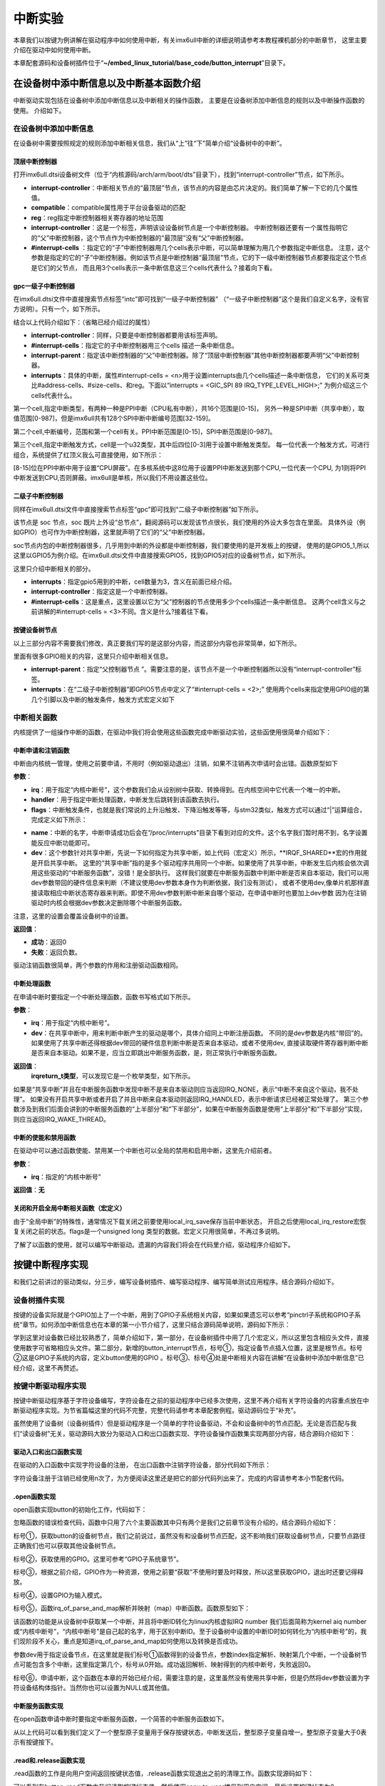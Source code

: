 .. vim: syntax=rst

中断实验
-------

本章我们以按键为例讲解在驱动程序中如何使用中断，有关imx6ull中断的详细说明请参考本教程裸机部分的中断章节，
这里主要介绍在驱动中如何使用中断。

本章配套源码和设备树插件位于“**~/embed_linux_tutorial/base_code/button_interrupt**”目录下。

在设备树中添中断信息以及中断基本函数介绍
~~~~~~~~~~~~~~~~~~~~


中断驱动实现包括在设备树中添加中断信息以及中断相关的操作函数，
主要是在设备树添加中断信息的规则以及中断操作函数的使用。
介绍如下。

在设备树中添加中断信息
^^^^^^^^^^^

在设备树中需要按照规定的规则添加中断相关信息，我们从“上”往“下”简单介绍“设备树中的中断”。

顶层中断控制器
'''''''

打开imx6ull.dtsi设备树文件（位于“内核源码/arch/arm/boot/dts”目录下），找到“interrupt-controller”节点，如下所示。



.. code-block:: c 
    :caption: 中断interrupt-controller节点
    :linenos:

    intc: interrupt-controller@a01000 {
    	compatible = "arm,cortex-a7-gic";
    	#interrupt-cells = <3>;
    	interrupt-controller;
    	reg = <0xa01000 0x1000>,
    	      <0xa02000 0x100>;
    };

- **interrupt-controller**：中断相关节点的“最顶层”节点，该节点的内容是由芯片决定的。我们简单了解一下它的几个属性值。
- **compatible**：compatible属性用于平台设备驱动的匹配
- **reg**：reg指定中断控制器相关寄存器的地址范围
- **interrupt-controller**：这是一个标签，声明该设设备树节点是一个中断控制器。
  中断控制器还要有一个属性指明它的“父”中断控制器，这个节点作为中断控制器的“最顶层”没有“父”中断控制器。
- **#interrupt-cells** ：指定它的“子”中断控制器用几个cells表示中断，可以简单理解为用几个参数指定中断信息。
  注意，这个参数是指定的它的“子”中断控制器。例如该节点是中断控制器“最顶层”节点，它的下一级中断控制器节点都要指定这个节点是它们的父节点，
  而且用3个cells表示一条中断信息这三个cells代表什么？接着向下看。

gpc一级子中断控制器
'''''''''''

在imx6ull.dtsi文件中直接搜索节点标签“intc”即可找到“一级子中断控制器”
（“一级子中断控制器”这个是我们自定义名字，没有官方说明）。只有一个，如下所示。


.. code-block:: c 
    :caption: 一级子中断控制器
    :linenos:

    gpc: gpc@20dc000 {
    	compatible = "fsl,imx6ul-gpc", "fsl,imx6q-gpc";
    	reg = <0x20dc000 0x4000>;
    	interrupt-controller;
    	#interrupt-cells = <3>;
    	interrupts = <GIC_SPI 89 IRQ_TYPE_LEVEL_HIGH>;
    	interrupt-parent = <&intc>;
    	fsl,mf-mix-wakeup-irq = <0xfc00000 0x7d00 0x0 0x1400640>;
    };


结合以上代码介绍如下：（省略已经介绍过的属性）

- **interrupt-controller**：同样，只要是中断控制器都要用该标签声明。
- **#interrupt-cells**：指定它的子中断控制器用三个cells 描述一条中断信息。
- **interrupt-parent**：指定该中断控制器的“父”中断控制器。除了“顶层中断控制器”其他中断控制器都要声明“父”中断控制器。
- **interrupts**：具体的中断，属性#interrupt-cells = <n>用于设置interrupts由几个cells描述一条中断信息，
  它们的关系可类比#address-cells、#size-cells、和reg。下面以“interrupts = <GIC_SPI 89 IRQ_TYPE_LEVEL_HIGH>;”
  为例介绍这三个cells代表什么。

第一个cell,指定中断类型，有两种一种是PPI中断（CPU私有中断），共16个范围是[0-15]，
另外一种是SPI中断（共享中断），取值范围[0-987]，但是imx6ull共有128个SPI中断中断编号范围[32-159]。

第二个cell,中断编号，范围和第一个cell有关。PPI中断范围是[0-15]，SPI中断范围是[0-987]。

第三个cell,指定中断触发方式，cell是一个u32类型，其中后四位[0-3]用于设置中断触发类型。
每一位代表一个触发方式，可进行组合，系统提供了红顶义我么可直接使用，如下所示：


.. code-block:: c 
    :caption: 中断触发方式设置
    :linenos:

    #define IRQ_TYPE_NONE           0
    #define IRQ_TYPE_EDGE_RISING    1
    #define IRQ_TYPE_EDGE_FALLING   2
    #define IRQ_TYPE_EDGE_BOTH      (IRQ_TYPE_EDGE_FALLING | IRQ_TYPE_EDGE_RISING)
    #define IRQ_TYPE_LEVEL_HIGH     4
    #define IRQ_TYPE_LEVEL_LOW      8


[8-15]位在PPI中断中用于设置“CPU屏蔽”。在多核系统中这8位用于设置PPI中断发送到那个CPU,一位代表一个CPU,
为1则将PPI中断发送到CPU,否则屏蔽。imx6ull是单核，所以我们不用设置这些位。

二级子中断控制器
''''''''

同样在imx6ull.dtsi文件中直接搜索节点标签“gpc”即可找到“二级子中断控制器”如下所示。

.. code-block:: c 
    :caption: 中断触发方式设置
    :linenos:

    soc {
    	#address-cells = <1>;
    	#size-cells = <1>;
    	compatible = "simple-bus";
    	interrupt-parent = <&gpc>; ------①
    	ranges;


该节点是 soc 节点，soc 既片上外设“总节点”，翻阅源码可以发现该节点很长，我们使用的外设大多包含在里面。
具体外设（例如GPIO）也可作为中断控制器，这里就声明了它们的“父”中断控制器。

soc节点内包的中断控制器很多，几乎用到中断的外设都是中断控制器，我们要使用的是开发板上的按键，
使用的是GPIO5_1,所以这里以GPIO5为例介绍。在imx6ull.dtsi文件中直接搜索GPIO5，找到GPIO5对应的设备树节点，如下所示。


.. code-block:: c 
    :caption: gpio5
    :linenos:

    gpio5: gpio@20ac000 {
    	compatible = "fsl,imx6ul-gpio", "fsl,imx35-gpio";
    	reg = <0x20ac000 0x4000>;
    	interrupts = <GIC_SPI 74 IRQ_TYPE_LEVEL_HIGH>,
    		     <GIC_SPI 75 IRQ_TYPE_LEVEL_HIGH>;
    	clocks = <&clks IMX6UL_CLK_GPIO5>;
    	gpio-controller;
    	#gpio-cells = <2>;
    	interrupt-controller;
    	#interrupt-cells = <2>;
    	gpio-ranges = <&iomuxc 0 7 10>, <&iomuxc 10 5 2>;
    };


这里只介绍中断相关的部分。

- **interrupts**：指定gpio5用到的中断，cell数量为3，含义在前面已经介绍。
- **interrupt-controller**：指定这是一个中断控制器。
- **#interrupt-cells**：这是重点，这里设置以它为“父”控制器的节点使用多少个cells描述一条中断信息。
  这两个cell含义与之前讲解的#interrupt-cells = <3>不同。含义是什么?接着往下看。

按键设备树节点
'''''''

以上三部分内容不需要我们修改，真正要我们写的是这部分内容，而这部分内容也非常简单，如下所示。


.. code-block:: c 
    :caption: button按键设备节点
    :linenos:

    button_interrupt {
    	compatible = "button_interrupt";
    	pinctrl-names = "default";
    	pinctrl-0 = <&pinctrl_button>;
    	button_gpio = <&gpio5 1 GPIO_ACTIVE_LOW>;  //默认低电平，按键按下高电平
    	status = "okay";
    	interrupt-parent = <&gpio5>;
    	interrupts = <1 IRQ_TYPE_EDGE_RISING>;     // 指定中断，触发方式为上升沿触发。
    };

里面有很多GPIO相关的内容，这里只介绍中断相关信息。

- **interrupt-parent**：指定“父控制器节点 ”。需要注意的是，该节点不是一个中断控制器所以没有“interrupt-controller”标签。
- **interrupts**：在“二级子中断控制器”即GPIO5节点中定义了“#interrupt-cells = <2>;”
  使用两个cells来指定使用GPIO组的第几个引脚以及中断的触发条件，触发方式宏定义如下

.. code-block:: c 
    :caption: 中断触发类型设置
    :linenos:

    #define IRQ_TYPE_NONE           0
    #define IRQ_TYPE_EDGE_RISING    1
    #define IRQ_TYPE_EDGE_FALLING   2
    #define IRQ_TYPE_EDGE_BOTH      (IRQ_TYPE_EDGE_FALLING | IRQ_TYPE_EDGE_RISING)
    #define IRQ_TYPE_LEVEL_HIGH     4
    #define IRQ_TYPE_LEVEL_LOW      8


中断相关函数
^^^^^^

内核提供了一组操作中断的函数，在驱动中我们将会使用这些函数完成中断驱动实验，这些函使用很简单介绍如下：

中断申请和注销函数
'''''''''

中断由内核统一管理，使用之前要申请，不用时（例如驱动退出）注销，如果不注销再次申请时会出错。函数原型如下

.. code-block:: c 
    :caption: 申请中断
    :linenos:

    static inline int __must_check request_irq(unsigned int irq, irq_handler_t handler, unsigned long flags, const char *name, void *dev)

    void free_irq(unsigned int, void *dev);


**参数**：

- **irq**：用于指定“内核中断号”，这个参数我们会从设别树中获取、转换得到。在内核空间中它代表一个唯一的中断。
- **handler**：用于指定中断处理函数，中断发生后跳转到该函数去执行。

- **flags**：中断触发条件，也就是我们常说的上升沿触发、下降沿触发等等，与stm32类似，触发方式可以通过“|”运算组合，完成定义如下所示：

.. code-block:: c 
    :caption: 中断触发方式
    :linenos:

    #define IRQF_TRIGGER_NONE	    0x00000000
    #define IRQF_TRIGGER_RISING	    0x00000001
    #define IRQF_TRIGGER_FALLING	0x00000002
    #define IRQF_TRIGGER_HIGH	    0x00000004
    #define IRQF_TRIGGER_LOW	    0x00000008
    #define IRQF_TRIGGER_MASK	    (IRQF_TRIGGER_HIGH | IRQF_TRIGGER_LOW | \
    				    IRQF_TRIGGER_RISING | IRQF_TRIGGER_FALLING)
    #define IRQF_TRIGGER_PROBE	    0x00000010
    
    #define IRQF_SHARED		0x00000080 ---------①
    /*-----------以下宏定义省略------------*/

- **name**：中断的名字，中断申请成功后会在“/proc/interrupts”目录下看到对应的文件。这个名字我们暂时用不到，名字设置能反应中断功能即可。
- **dev**：这个参数针对共享中断，先说一下如何指定为共享中断，如上代码（宏定义）所示，**IRQF_SHARED**宏的作用就是开启共享中断。
  这里的“共享中断”指的是多个驱动程序共用同一个中断。如果使用了共享中断，中断发生后内核会依次调用这些驱动的“中断服务函数”，没错！是全部执行。
  这样我们就要在中断服务函数中判断中断是否来自本驱动，我们可以用dev参数带回的硬件信息来判断（不建议使用dev参数本身作为判断依据，我们没有测试），
  或者不使用dev,像单片机那样直接读取相应中断状态寄存器来判断。即使不用dev参数判断中断来自哪个驱动，在申请中断时也要加上dev参数
  因为在注销驱动时内核会根据dev参数决定删除哪个中断服务函数。

注意，这里的设置会覆盖设备树中的设置。

**返回值**：

- **成功**：返回0
- **失败**：返回负数。

驱动注销函数很简单，两个参数的作用和注册驱动函数相同。

中断处理函数
''''''

在申请中断时要指定一个中断处理函数，函数书写格式如下所示。

.. code-block:: c 
    :caption: 中断服务函数格式
    :linenos:

    irqreturn_t (*irq_handler_t)(int irq, void * dev);

**参数**：

- **irq**：用于指定“内核中断号”。
- **dev**：在共享中断中，用来判断中断产生的驱动是哪个，具体介绍同上中断注册函数。
  不同的是dev参数是内核“带回”的。如果使用了共享中断还得根据dev带回的硬件信息判断中断是否来自本驱动，或者不使用dev,
  直接读取硬件寄存器判断中断是否来自本驱动。如果不是，应当立即跳出中断服务函数，是，则正常执行中断服务函数。

**返回值**：
  **irqreturn_t类型**，可以发现它是一个枚举类型，如下所示。

.. code-block:: c 
    :caption: 中断服务函数返回值类型
    :linenos:

    enum irqreturn {
    	IRQ_NONE		= (0 << 0),
    	IRQ_HANDLED		= (1 << 0),
    	IRQ_WAKE_THREAD		= (1 << 1),
    };
    
    typedef enum irqreturn irqreturn_t;


如果是“共享中断”并且在中断服务函数中发现中断不是来自本驱动则应当返回IRQ_NONE，表示“中断不来自这个驱动，我不处理”。
如果没有开启共享中断或者开启了并且中断来自本驱动则返回IRQ_HANDLED，表示中断请求已经被正常处理了。
第三个参数涉及到我们后面会讲到的中断服务函数的“上半部分”和“下半部分”，如果在中断服务函数是使用“上半部分”和“下半部分”实现，则应当返回IRQ_WAKE_THREAD。

中断的使能和禁用函数
''''''''''

在驱动中可以通过函数使能、禁用某一个中断也可以全局的禁用和启用中断，这里先介绍前者。

.. code-block:: c 
    :caption: 中断的使能和禁用函数
    :linenos:

    void enable_irq(unsigned int irq)
    void disable_irq(unsigned int irq)

**参数**：

- **irq**：指定的“内核中断号”

**返回值**：**无**


关闭和开启全局中断相关函数（宏定义）
''''''''''''''''''

.. code-block:: c 
    :caption: 关闭和开启全局中断相关函数
    :linenos:

    local_irq_enable()
    local_irq_disable()
    local_irq_save(flags)
    local_irq_restore(flags)


由于“全局中断”的特殊性，通常情况下载关闭之前要使用local_irq_save保存当前中断状态，
开启之后使用local_irq_restore宏恢复关闭之前的状态。flags是一个unsigned long 类型的数据。宏定义只用很简单，不再过多说明。

了解了以函数的使用，就可以编写中断驱动。遗漏的内容我们将会在代码里介绍，驱动程序介绍如下。

按键中断程序实现
~~~~~~~~

和我们之前讲过的驱动类似，分三步，编写设备树插件、编写驱动程序、编写简单测试应用程序。结合源码介绍如下。

设备树插件实现
^^^^^^^

按键的设备实际就是个GPIO加上了一个中断，用到了GPIO子系统相关内容，如果如果遗忘可以参考“pinctrl子系统和GPIO子系统”章节。如何添加中断信息也在本章的第一小节介绍了，这里只结合源码简单说明，源码如下所示：


.. code-block:: c 
    :caption: 设备树插件
    :linenos:

    /dts-v1/;
    /plugin/;
    /*-------------------第一部分-----------------*/
    #include "imx6ul-pinfunc.h"
    #include "./dt-bindings/interrupt-controller/irq.h"
    #include "./dt-bindings/gpio/gpio.h"
    
    
    /*-------------------第二部分-----------------*/
     / {
         fragment@0 {
              target-path = "/";          ---------------------------①
             __overlay__ { 
                button_interrupt {
                	compatible = "button_interrupt";  
                	pinctrl-names = "default";
                	pinctrl-0 = <&pinctrl_button>;
                	button_gpio = <&gpio5 1 GPIO_ACTIVE_LOW>; -------②    
                	status = "okay";            
                	interrupt-parent = <&gpio5>;              -------③
                	interrupts = <1 IRQ_TYPE_EDGE_RISING>;    -------④
                };   
             };
         };
    
    /*-------------------第三部分-----------------*/
         fragment@1 {
             target = <&iomuxc>;
             __overlay__ { 
            pinctrl_button: buttongrp {
    				fsl,pins = <
    					MX6UL_PAD_SNVS_TAMPER1__GPIO5_IO01  0x10b0
    				>;
    			};
             };
         };
     };





学到这里对设备数已经比较熟悉了，简单介绍如下，第一部分，在设备树插件中用了几个宏定义，所以这里包含相应头文件，直接使用数字可省略相应头文件。第二部分，新增的button_interrupt节点，标号①，指定设备节点插入位置，这里是根节点。标号②这是GPIO子系统的内容，定义button使用的GPIO
。标号③、标号④处是中断相关内容在讲解“在设备树中添加中断信息”已经介绍，这里不再赘述。

按键中断驱动程序实现
^^^^^^^^^^

按键中断驱动程序基于字符设备编写，字符设备在之前的驱动程序中已经多次使用，这里不再介绍有关字符设备的内容重点放在中断驱动程序实现。为节省篇幅这里的代码不完整，完整代码请参考本章配套例程。驱动源码位于“补充”。

虽然使用了设备树（设备树插件）但是驱动程序是一个简单的字符设备驱动，不会和设备树中的节点匹配。无论是否匹配与我们“读设备树”无关，驱动源码大致分为驱动入口和出口函数实现、字符设备操作函数集实现两部分内容，结合源码介绍如下：

驱动入口和出口函数实现
'''''''''''

在驱动的入口函数中实现字符设备的注册， 在出口函数中注销字符设备，部分代码如下所示：




.. code-block:: c 
    :caption: 驱动入口和出口函数实现
    :linenos:

     /*
    *驱动初始化函数
    */
    static int __init button_driver_init(void)
    {
    	int error = -1;
    	/*采用动态分配的方式，获取设备编号，次设备号为0，*/
    	error = alloc_chrdev_region(&button_devno, 0, DEV_CNT, DEV_NAME);
    	if (error < 0)
    	{
    		printk("fail to alloc button_devno\n");
    		goto alloc_err;
    	}
    	/*关联字符设备结构体cdev与文件操作结构体file_operations*/
    	button_chr_dev.owner = THIS_MODULE;
    	cdev_init(&button_chr_dev, &button_chr_dev_fops);
    
    	/*添加设备至cdev_map散列表中*/ 
    	/*------------一下代码省略---------------*/
    }
    
    /*
    *驱动注销函数
    */
    static void __exit button_driver_exit(void)
    {
    	pr_info("button_driver_exit\n");
    	/*删除设备*/
    	device_destroy(class_button, button_devno);		   //清除设备
    	class_destroy(class_button);					   //清除类
    	cdev_del(&button_chr_dev);					       //清除设备号
    	unregister_chrdev_region(button_devno, DEV_CNT);   //取消注册字符设备
    }
    
    module_init(button_driver_init);
    module_exit(button_driver_exit);
    
    MODULE_LICENSE("GPL");




字符设备注册于注销已经使用n次了，为方便阅读这里还是把它的部分代码列出来了。完成的内容请参考本小节配套代码。




.open函数实现
'''''''''

open函数实现button的初始化工作，代码如下：


.. code-block:: c 
    :caption: open函数实现
    :linenos:

    static int button_open(struct inode *inode, struct file *filp)
    {
    	int error = -1;
    	
    	
    	/*添加初始化代码*/
    	// printk_green("button_open");
    
    	/*获取按键 设备树节点*/
    	button_device_node = of_find_node_by_path("/button_interrupt");   ------------------①
    	if(NULL == button_device_node)
    	{
    		printk("of_find_node_by_path error!");
    		return -1;
    	}
    
    	/*获取按键使用的GPIO*/
    	button_GPIO_number = of_get_named_gpio(button_device_node ,"button_gpio", 0);-------②
    	if(0 == button_GPIO_number)
    	{
    		printk("of_get_named_gpio error");
    		return -1;
    	}
    
    	/*申请GPIO  , 记得释放*/
    	error = gpio_request(button_GPIO_number, "button_gpio"); -------------------------③
    	if(error < 0)
    	{
    		printk("gpio_request error");
    		gpio_free(button_GPIO_number);
    		return -1;
    	}
    
    	error = gpio_direction_input(button_GPIO_number); ------------------------------④
    
    	/*获取中断号*/
    	interrupt_number = irq_of_parse_and_map(button_device_node, 0);   -------------⑤
    	printk("\n irq_of_parse_and_map! =  %d \n",interrupt_number);
    
    	/*申请中断, 记得释放*/
    	error = request_irq(interrupt_number,button_irq_hander,IRQF_TRIGGER_RISING,"button_interrupt",device_button); ---------------⑥
    	if(error != 0)
    	{
    		printk("request_irq error");
    		free_irq(interrupt_number, device_button);
    		return -1;
    	}
    
    	/*申请之后已经开启了，切记不要再次打开，否则运行时报错*/
    	// // enable_irq(interrupt_number);
    
    	return 0;
    }



忽略函数的错误检查代码，函数中只用了六个主要函数其中只有两个是我们之前章节没有介绍的，结合源码介绍如下：

标号①，获取button的设备树节点，我们之前说过，虽然没有和设备树节点匹配，这不影响我们获取设备树节点，只要节点路径正确我们也可以获取其他设备树节点。

标号②，获取使用的GPIO。这里可参考“GPIO子系统章节”。

标号③，根据之前介绍，GPIO作为一种资源，使用之前要“获取”不使用时要及时释放，所以这里获取GPIO，退出时还要记得释放。

标号④，设置GPIO为输入模式。

标号⑤，函数irq_of_parse_and_map解析并映射（map）中断函数。函数原型如下：


.. code-block:: c 
    :caption: 解析并映射中断函数
    :linenos:

    unsigned int irq_of_parse_and_map(struct device_node *dev, int index)


该函数的功能是从设备树中获取某一个中断，并且将中断ID转化为linux内核虚拟IRQ number 我们后面简称为kernel aiq
number或“内核中断号”，“内核中断号”是自己起的名字，用于区别中断ID。至于设备树中设置的中断ID时如何转化为“内核中断号”的，我们现阶段不关心，重点是知道irq_of_parse_and_map如何使用以及转换是否成功。

参数dev用于指定设备节点，在这里就是我们标号①函数得到的设备节点，参数index指定解析、映射第几个中断，一个设备树节点可能包含多个中断，这里指定第几个，标号从0开始。成功返回解析、映射得到的内核中断号，失败返回0。

标号⑥，申请中断，这个函数在本章的开始已经介绍，需要注意的是，这里虽然没有使用共享中断，但是仍然将dev参数设置为字符设备结构体指针。当然你也可以设置为NULL或其他值。

中断服务函数实现
''''''''

在open函数申请中断时要指定中断服务函数，一个简答的中断服务函数如下。


.. code-block:: c 
    :caption: 中断服务函数实现
    :linenos:

    atomic_t   button_status = ATOMIC_INIT(0);  //定义整型原子变量，保存按键状态 ，设置初始值为0
    static irqreturn_t button_irq_hander(int irq, void *dev_id)
    {
    	// printk("button on \n");
    	/*按键状态加一*/
    	atomic_inc(&button_status);
    	return IRQ_HANDLED；
    }


从以上代码可以看到我们定义了一个整型原子变量用于保存按键状态，中断发送后，整型原子变量自增一。整型原子变量大于0表示有按键按下。

.read和.release函数实现
''''''''''''''''''

.read函数的工作是向用户空间返回按键状态值，.release函数实现退出之前的清理工作。函数实现源码如下：


.. code-block:: c 
    :caption: .read 和.release函数实现
    :linenos:

    static int button_read(struct file *filp, char __user *buf, size_t cnt, loff_t *offt)
    {
    	int error = -1;
    	int button_countervc = 0;
    
    	/*读取按键状态值*/
    	button_countervc = atomic_read(&button_status);
    
    	/*结果拷贝到用户空间*/
    	error = copy_to_user(buf, &button_countervc, sizeof(button_countervc));
    	if(error < 0)
    	{
    		printk_red("copy_to_user error");
    		return -1;
    	}
    
    	/*清零按键状态值*/
    	atomic_set(&button_status,0);
    	return 0;
    }
    
    /*字符设备操作函数集，.release函数实现*/
    static int button_release(struct inode *inode, struct file *filp)
    {
    	/*释放申请的引脚,和中断*/
    	gpio_free(button_GPIO_number);
    	free_irq(interrupt_number, device_button);
    	return 0;
    }


可以看到在button_read函数中我们读取按键状态值，然后使用copy_to_user拷贝到用户空间，最后设置按键状态为0。button_release函数更简单，它只是释放.open函数中申请的中断和GPIO.

测试应用程序实现
^^^^^^^^

测试应用程序工作是读取按键状态然后打印状态，就这么简单，源码如下：

.. code-block:: c 
    :caption: 测试应用程序
    :linenos:

    #include <stdio.h>
    #include <unistd.h>
    #include <fcntl.h>
    #include <string.h>
    #include <stdlib.h>
    #include "test_app.h"
    
    int main(int argc, char *argv[])
    {
        int error = -20;
        int button_status = 0;
    
        /*打开文件*/
        int fd = open("/dev/button", O_RDWR);
        if (fd < 0)
        {
            printf("open file : /dev/button error!\n");
            return -1;
        }
    
        printf("wait button down... \n");
        printf("wait button down... \n");
    
        do
        {
            /*读取按键状态*/
            error = read(fd, &button_status, sizeof(button_status));
            if (error < 0)
            {
                printf("read file error! \n");
            }
            usleep(1000 * 100); //延时100毫秒
        } while (0 == button_status);
        printf("button Down !\n");
    
        /*关闭文件*/
        error = close(fd);
        if (error < 0)
        {
            printf("close file error! \n");
        }
        return 0;
    }

测试应用程序仅仅是测试驱动是否正常，我们只需要打开、读取状态、关闭文件即可。需要注意的是打开之后需要关闭才能再次打开，如果连续打开两次由于第一次打开申请的GPIO和中断还没有释放打开会失败。

中断的上半部分和下半部分
~~~~~~~~~~~~

在linux 系统中引入了中断的“上半部分”和“下半部分”的概念又被称为中断分层。“上半部分”是指在中断服务函数中执行的那部分代码，“下半部分”是指那些原本应当在中断服务函数中执行但通过某种方式把它们放到中断服务函数外执行。把中断服务函数划分为“上半部分”和下半部分的好处是减少中断服务函数执行时间，
在写STM32程序时我们也要求尽量缩短中断服务函数执行时间。这用做的好处是减少中断响应时间，提高系统的实时性。

上一小节我们编写的按键中断实验足够简单，不必使用中断分层。为了学习如何使用中断分层，这里模拟一个耗时操作，强行加上中断分层。

中断分层实现方法常用的有三种，分别为软中断、tasklet、和工作队列，下面分别介绍这三种方式。

软中断和tasklet
^^^^^^^^^^^

tasklet是基于软中断实现，它们有很多相似之处，我们把它两个放到一块介绍。

软中断
'''

软中断由软件发送中断指令产生，Linux4.xx支持的软中断非常有限，只有10个（不同版本的内核可能不同）在Linux内核中使用一个枚举变量列出所有可用的软中断，如下所示。


.. code-block:: c 
    :caption: 软中断中断编号
    :linenos:

    enum
    {
    	HI_SOFTIRQ=0,
    	TIMER_SOFTIRQ,
    	NET_TX_SOFTIRQ,
    	NET_RX_SOFTIRQ,
    	BLOCK_SOFTIRQ,
    	BLOCK_IOPOLL_SOFTIRQ,
    	TASKLET_SOFTIRQ,
    	SCHED_SOFTIRQ,
    	HRTIMER_SOFTIRQ,
    	RCU_SOFTIRQ,    /* Preferable RCU should always be the last softirq */
    
    	NR_SOFTIRQS
    };


类比硬中断，这个枚举类型列出了软中断的中断编号，我们“注册”软中断以及触发软中断都会用到软中断的中断编号。

软中断“注册”函数如下所示：


.. code-block:: c 
    :caption: 注册软中断函数
    :linenos:

    void open_softirq(int nr, void (*action)(struct softirq_action *))
    {
    	softirq_vec[nr].action = action;
    }

**参数**：

- **nr**:用于指定要“注册”的软中断中断编号，参数“(*action)(struct softirq_action \*)”是一个函数指针类型的数据，指定软中断的中断服务函数。

**返回值**：**无**

我们再看函数实现，这里只有一个赋值语句，重点是softirq_vec变量，在内核源码中找到这个变量如下所示：


.. code-block:: c 
    :caption: 软中断“中断向量表”
    :linenos:

    static struct softirq_action softirq_vec[NR_SOFTIRQS]

这是一个长度为NR_SOFTIRQS的softirq_action类型数组，长度NR_SOFTIRQS在软中断的“中断编号”枚举类型中有定义，长度为10。这个数组是一个全局的数组，作用等同于硬中断的中断向量表。接着来看数组的类型“struct softirq_action”如下所示。


.. code-block:: c 
    :caption:  软中断结构体
    :linenos:

    struct softirq_action
    {
    	void	(*action)(struct softirq_action *);
    };


它只有一个参数，就是注册软中断函数的参数open_softirq。至此我们知道数组softirq_vec就是软中断的中断向量表，
所谓的注册软中断函数就是根据中断号将中断服务函数的地址写入softirq_vec数组的对应位置。

软中断注册之后还要调用“触发”函数触发软中断，进而执行软中断中断服务函数，函数如下所示：

.. code-block:: c 
    :caption: 中断interrupt-controller节点
    :linenos:

    void raise_softirq(unsigned int nr);

**参数**：

- **nr**：要触发的软中断。

**返回值**：**无**

tasklet
'''''''

tasklet是基于软中断实现，如果对效率没有特殊要求推荐是用tasklet实现中断分层。为什么这么说，根据之前讲解软中断的中断服务函数是一个全局的数组，
在多CPU系统中，所有CPU都可以访问，所以在多CPU系统中需要用户自己考虑并发、可重入等问题，增加编程负担。
软中断资源非常有限一些软中断是为特定的外设准备的（不是说只能用于特定外设）例如“NET_TX_SOFTIRQ,NET_RX_SOFTIRQ,”
从名字可以看出它们用于网络的TX和RX。像网络这种对效率要求较高的场合还是会使用软中断实现中断分层的。

相比软中断tasklet使用起来更简单，最重要的一点是在多CPU系统中同一时间只有一个CPU运行tasklet，所以并发、可重入问题就变得很容易处理（一个tasklet甚至不用去考虑）。而且使用时也比较简单，介绍如下。

tasklet_struct结构体


在驱动中使用tasklet_struct结构体表示一个tasklet，结构体定义如下所示：


.. code-block:: c 
    :caption: 触发软中断
    :linenos:

    struct tasklet_struct
    {
    	struct tasklet_struct *next;
    	unsigned long state;
    	atomic_t count;
    	void (*func)(unsigned long);
    	unsigned long data;
    };


参数介绍如下：

- **next**：指向链表的下一个tasklet_struct，这个参数我们不需要自己去配置。
- **state**：保存tasklet状态，等于0表示tasklet还没有被调度，等于TASKLET_STATE_SCHED表示tasklet被调度正准备运行。等于TASKLET_STATE_RUN表示正在运行。
- **count**：引用计数器，如果为0表示tasklet可用否则表示tasklet被禁止。
- **func**：指定tasklet处理函数
- **data**：指定tasklet处理函数的参数。

tasklet初始化函数


函数原型如下：


.. code-block:: c 
    :caption: tasklet初始化函数
    :linenos:

    void tasklet_init(struct tasklet_struct *t,void (*func)(unsigned long), unsigned long data)
    {
    	t->next = NULL;
    	t->state = 0;
    	atomic_set(&t->count, 0);
    	t->func = func;
    	t->data = data;
    }

- **t**：指定要初始化的tasklet_struct结构体
- **func**：指定tasklet处理函数，等同于中断中的中断服务函数
- **data**：指定tasklet处理函数的参数。函数实现就是根据设置的参数填充tasklet_struct结构体结构体。

触发tasklet


和软中断一样，需要一个触发函数触发tasklet，函数定义如下所示：

.. code-block:: c 
    :caption: tasklet触发函数
    :linenos:

    static inline void tasklet_schedule(struct tasklet_struct *t)
    {
    	if (!test_and_set_bit(TASKLET_STATE_SCHED, &t->state))
    		__tasklet_schedule(t);
    }

**参数**：

- **t**：tasklet_struct结构体。

tasklet实现中断分层实验
'''''''''''''''

实验在按键中断程序基础上完成，按键中断原本不需要使用中断分层，这里只是以它为例简单介绍tasklet的具体使用方法。
tasklet使用非常简单，主要包括定义tasklet结构体、初始化定义的tasklet结构体、实现tasklet中断处理函数、触发tasklet中断。

下面结合源码介绍如下。注意，源码是在“按键中断程序”基础上添加tasklet相关代码，这里只列出了tasklet相关代码。

.. code-block:: c 
    :caption: tasklet相关代码
    :linenos:

    /*--------------第一部分--------------- */
    struct tasklet_struct button_tasklet;  //定义全局tasklet_struct类型结构体
    
    /*--------------第二部分-----------------*/
    void button_tasklet_hander(unsigned long data)
    {
    	int counter = 1;
    	mdelay(200);
    	printk(KERN_ERR "button_tasklet_hander counter = %d  \n", counter++);
    	mdelay(200);
    	printk(KERN_ERR "button_tasklet_hander counter = %d  \n", counter++);
    	mdelay(200);
    	printk(KERN_ERR "button_tasklet_hander counter = %d  \n", counter++);
    	mdelay(200);
    	printk(KERN_ERR "button_tasklet_hander counter = %d \n", counter++);
    	mdelay(200);
    	printk(KERN_ERR "button_tasklet_hander counter = %d \n", counter++);
    }
    
    /*--------------第三部分-----------------*/
    static int button_open(struct inode *inode, struct file *filp)
    {
    	/*----------------以上代码省略----------------*/
    	/*初始化button_tasklet*/
    	tasklet_init(&button_tasklet,button_tasklet_hander,0);
    
    	/*申请之后已经开启了，切记不要再次打开，否则运行时报错*/
    	// // enable_irq(interrupt_number);
    
    	return 0;
    }
    
    /*--------------第四部分-----------------*/
    static irqreturn_t button_irq_hander(int irq, void *dev_id)
    {
    	printk(KERN_ERR "button_irq_hander----------inter");
    	/*按键状态加一*/
    	atomic_inc(&button_status);
    
    	tasklet_schedule(&button_tasklet);
    
    	printk(KERN_ERR "button_irq_hander-----------exit");
    	return IRQ_RETVAL(IRQ_HANDLED);
    }


结合代码各部分介绍如下：

第一部分，定义tasklet_struct类型结构体。

第二部分，定义tasklet的“中断服务函数”可以看到我们在tasklet的中断服务函数中使用延时和printk语句模拟一个耗时的操作。

第三部分, 在.open函数中调用tasklet_init函数初始化第一步定义的tasklet_struct类型结构体。

第四部分，在中断服务函数中调用tasklet_schedule函数触发tasklet中断。在按键中断服务函数中的开始处和结束处添加打印语句，正常情况下程序会先执行按键中断的中短发服务函数，退出中断服务函数后再执行中断的下半部分，既tasklet的“中断服务函数”。

下载验证
''''

本实验在在按键中断驱动程序基础上修改，实验方法与按键中断程序相同，测试应用程序以及设备树插件不用修改。

将修改后的驱动程序编译、下载到开发板，加载驱动然后运行测试应用程序如下所示。



.. image:: ./media/button002.png
   :align: center
   :alt: 找不到图片02|


工作队列
^^^^

与软中断和tasklet不同，工作队列运行在内核线程，允许被重新调度和睡眠。如果中断的下部分能够接受被重新调度和睡眠，推荐使用工作队列。

和tasklet类似，从使用角度讲主要包括定义工作结构体、初始化工作、触发工作。

工作结构体
'''''

“工作队列”是一个“队列”，但是对于用户来说不必关心“队列”以及队列工作的内核线程，这些内容由内核帮我们完成，我们只需要定义一个具体的工作、初始化工作即可，在驱动中一个工作结构体代表一个工作，工作结构体如下所示：



.. code-block:: c 
    :caption: work_struct结构体
    :linenos:

    struct work_struct {
    	atomic_long_t data;
    	struct list_head entry;
    	work_func_t func;
    #ifdef CONFIG_LOCKDEP
    	struct lockdep_map lockdep_map;
    #endif
    };



重点关心参数“work_func_t func;”该参数用于指定“工作”的处理函数。work_func_t如下所示。



.. code-block:: c 
    :caption: 工作函数
    :linenos:

    void (*work_func_t)(struct work_struct *work);

工作初始化函数
'''''''

内核提初始化宏定义如下所示。




.. code-block:: c 
    :caption: 工作初始化宏定义
    :linenos:

    #define INIT_WORK(_work, _func)


该红顶共有两个参数，_work用于指定要初始化的工作结构体，_func用于指定工作的处理函数。

启动工作函数
''''''

驱动工作函数执行后相应内核线程将会执行工作结构体指定的处理函数，驱动函数如下所示。




.. code-block:: c 
    :caption: 启动工作函数
    :linenos:

    static inline bool schedule_work(struct work_struct *work)
    {
    	return queue_work(system_wq, work);
    }

启动工作函数只有一个工作结构体参数。

工作队列实验
''''''

工作队列实验同样在按键中断程序基础上实现，这里只列出了工作队列相关代码，完整内容请参考本小节配套驱动程序。（这里只修改驱动程序，其他内容保持不变）



.. code-block:: c 
    :caption: 工作队列相关函数
    :linenos:

    /*--------------第一部分-----------------*/
    struct work_struct button_work;
    
    /*--------------第二部分-----------------*/
    void work_hander(struct work_struct  *work)
    {
    	int counter = 1;
    	mdelay(200);
    	printk(KERN_ERR "work_hander counter = %d  \n", counter++);
    	mdelay(200);
    	printk(KERN_ERR "work_hander counter = %d  \n", counter++);
    	mdelay(200);
    	printk(KERN_ERR "work_hander counter = %d  \n", counter++);
    	mdelay(200);
    	printk(KERN_ERR "work_hander counter = %d  \n", counter++);
    	mdelay(200);
    	printk(KERN_ERR "work_hander counter = %d  \n", counter++);
    }
    
    /*--------------第三部分-----------------*/
    static int button_open(struct inode *inode, struct file *filp)
    {
    	/*----------------以上代码省略----------------*/
    	/*初始化button_work*/
    	INIT_WORK(&button_work, work_hander);
    	return 0;
    }
    
    /*--------------第四部分-----------------*/
    static irqreturn_t button_irq_hander(int irq, void *dev_id)
    {
    	/*按键状态加一*/
    	atomic_inc(&button_status);
    	schedule_work(&button_work);
    	return IRQ_HANDLED;
    }


与tasklet实现中断分层类似，使用方法几乎一样，这里不再赘述。

.. |button002| image:: media\button002.png
   :width: 5.76806in
   :height: 2.29306in
